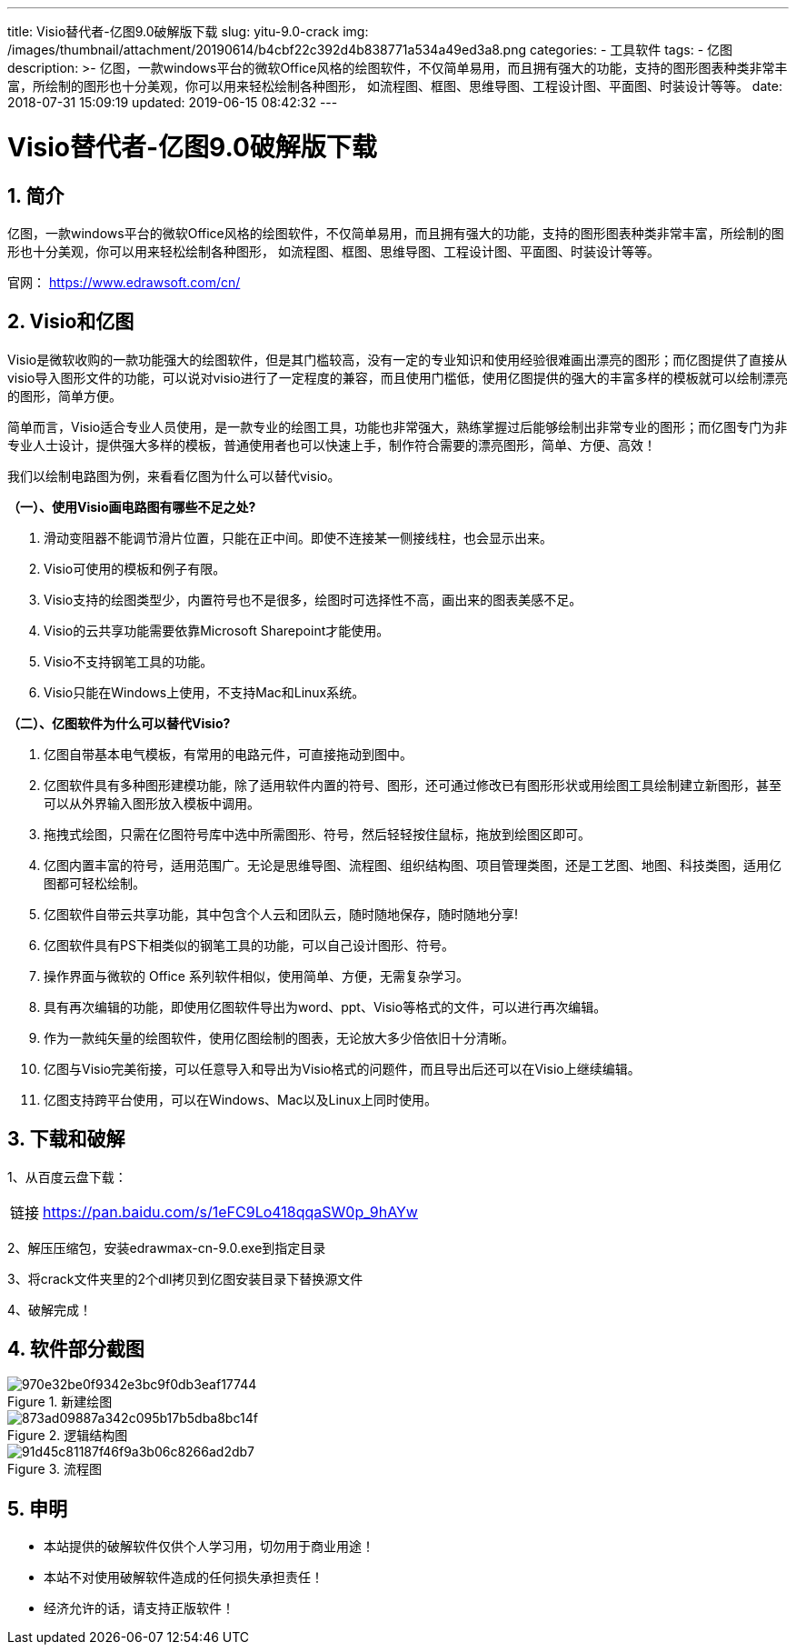 ---
title: Visio替代者-亿图9.0破解版下载
slug: yitu-9.0-crack
img: /images/thumbnail/attachment/20190614/b4cbf22c392d4b838771a534a49ed3a8.png
categories:
  - 工具软件
tags:
  - 亿图
description: >-
  亿图，一款windows平台的微软Office风格的绘图软件，不仅简单易用，而且拥有强大的功能，支持的图形图表种类非常丰富，所绘制的图形也十分美观，你可以用来轻松绘制各种图形，
  如流程图、框图、思维导图、工程设计图、平面图、时装设计等等。
date: 2018-07-31 15:09:19
updated: 2019-06-15 08:42:32
---

= Visio替代者-亿图9.0破解版下载
:author: belonk.com
:date: 2019-06-15
:doctype: article
:email: belonk@126.com
:encoding: UTF-8
:favicon:
:generateToc: true
:icons: font
:imagesdir: images
:keywords: 亿图,Visio,替代,绘图软件,下载,破解
:linkcss: true
:numbered: true
:stylesheet: 
:tabsize: 4
:tag: 亿图
:toc: auto
:toc-title: 目录
:toclevels: 4
:website: https://belonk.com

== 简介

亿图，一款windows平台的微软Office风格的绘图软件，不仅简单易用，而且拥有强大的功能，支持的图形图表种类非常丰富，所绘制的图形也十分美观，你可以用来轻松绘制各种图形， 如流程图、框图、思维导图、工程设计图、平面图、时装设计等等。

官网： https://www.edrawsoft.com/cn/[https://www.edrawsoft.com/cn/]
 

== Visio和亿图
 

Visio是微软收购的一款功能强大的绘图软件，但是其门槛较高，没有一定的专业知识和使用经验很难画出漂亮的图形；而亿图提供了直接从visio导入图形文件的功能，可以说对visio进行了一定程度的兼容，而且使用门槛低，使用亿图提供的强大的丰富多样的模板就可以绘制漂亮的图形，简单方便。

简单而言，Visio适合专业人员使用，是一款专业的绘图工具，功能也非常强大，熟练掌握过后能够绘制出非常专业的图形；而亿图专门为非专业人士设计，提供强大多样的模板，普通使用者也可以快速上手，制作符合需要的漂亮图形，简单、方便、高效！

我们以绘制电路图为例，来看看亿图为什么可以替代visio。

**（一）、使用Visio画电路图有哪些不足之处?**

. 滑动变阻器不能调节滑片位置，只能在正中间。即使不连接某一侧接线柱，也会显示出来。
. Visio可使用的模板和例子有限。
. Visio支持的绘图类型少，内置符号也不是很多，绘图时可选择性不高，画出来的图表美感不足。
. Visio的云共享功能需要依靠Microsoft Sharepoint才能使用。
. Visio不支持钢笔工具的功能。
. Visio只能在Windows上使用，不支持Mac和Linux系统。

**（二）、亿图软件为什么可以替代Visio?**

. 亿图自带基本电气模板，有常用的电路元件，可直接拖动到图中。
. 亿图软件具有多种图形建模功能，除了适用软件内置的符号、图形，还可通过修改已有图形形状或用绘图工具绘制建立新图形，甚至可以从外界输入图形放入模板中调用。
. 拖拽式绘图，只需在亿图符号库中选中所需图形、符号，然后轻轻按住鼠标，拖放到绘图区即可。
. 亿图内置丰富的符号，适用范围广。无论是思维导图、流程图、组织结构图、项目管理类图，还是工艺图、地图、科技类图，适用亿图都可轻松绘制。
. 亿图软件自带云共享功能，其中包含个人云和团队云，随时随地保存，随时随地分享!
. 亿图软件具有PS下相类似的钢笔工具的功能，可以自己设计图形、符号。
. 操作界面与微软的 Office 系列软件相似，使用简单、方便，无需复杂学习。
. 具有再次编辑的功能，即使用亿图软件导出为word、ppt、Visio等格式的文件，可以进行再次编辑。
. 作为一款纯矢量的绘图软件，使用亿图绘制的图表，无论放大多少倍依旧十分清晰。
. 亿图与Visio完美衔接，可以任意导入和导出为Visio格式的问题件，而且导出后还可以在Visio上继续编辑。
. 亿图支持跨平台使用，可以在Windows、Mac以及Linux上同时使用。


== 下载和破解


1、从百度云盘下载：

[horizontal]
链接:: https://pan.baidu.com/s/1eFC9Lo418qqaSW0p_9hAYw[https://pan.baidu.com/s/1eFC9Lo418qqaSW0p_9hAYw]

2、解压压缩包，安装edrawmax-cn-9.0.exe到指定目录

3、将crack文件夹里的2个dll拷贝到亿图安装目录下替换源文件

4、破解完成！

== 软件部分截图

.新建绘图
image::/images/attachment/20180731/970e32be0f9342e3bc9f0db3eaf17744.png[]

.逻辑结构图
image::/images/attachment/20180731/873ad09887a342c095b17b5dba8bc14f.png[]


.流程图
image::/images/attachment/20180731/91d45c81187f46f9a3b06c8266ad2db7.png[]

== 申明
 
* 本站提供的破解软件仅供个人学习用，切勿用于商业用途！
* 本站不对使用破解软件造成的任何损失承担责任！
* 经济允许的话，请支持正版软件！